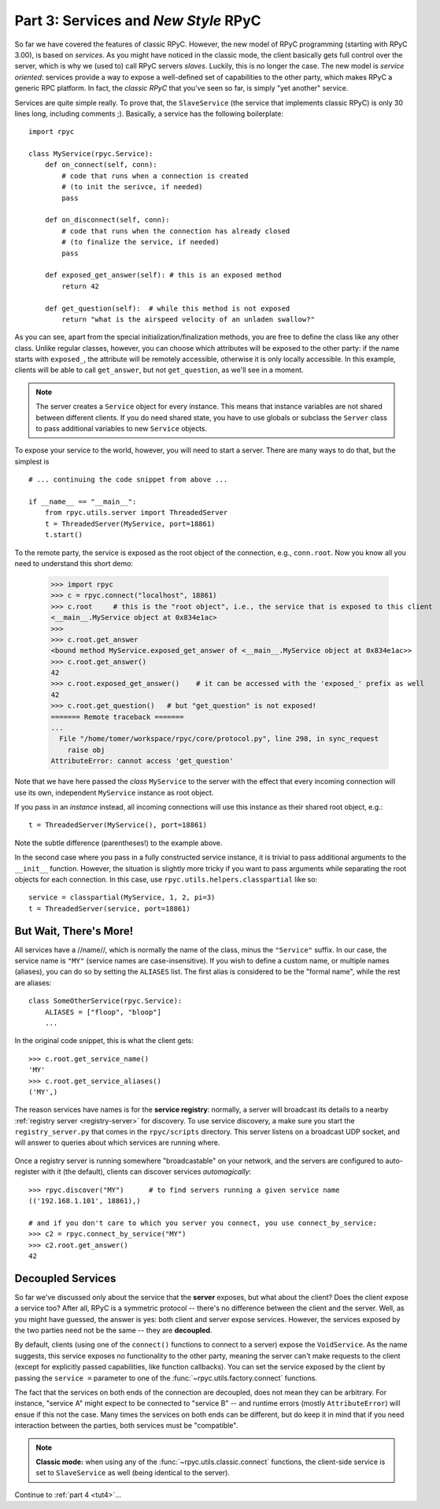 .. _tut3:

Part 3: Services and *New Style* RPyC
=====================================

So far we have covered the features of classic RPyC. However, the new model of RPyC
programming (starting with RPyC 3.00), is based on *services*. As you might have noticed
in the classic mode, the client basically gets full control over the server, which is
why we (used to) call RPyC servers *slaves*. Luckily, this is no longer the case.
The new model is *service oriented*: services provide a way to expose a well-defined set
of capabilities to the other party, which makes RPyC a generic RPC platform. In fact, the
*classic RPyC* that you've seen so far, is simply "yet another" service.

Services are quite simple really. To prove that, the ``SlaveService`` (the service that
implements classic RPyC) is only 30 lines long, including comments ;). Basically, a service
has the following boilerplate::

    import rpyc

    class MyService(rpyc.Service):
        def on_connect(self, conn):
            # code that runs when a connection is created
            # (to init the serivce, if needed)
            pass

        def on_disconnect(self, conn):
            # code that runs when the connection has already closed
            # (to finalize the service, if needed)
            pass

        def exposed_get_answer(self): # this is an exposed method
            return 42

        def get_question(self):  # while this method is not exposed
            return "what is the airspeed velocity of an unladen swallow?"

As you can see, apart from the special initialization/finalization methods, you are free
to define the class like any other class. Unlike regular classes, however, you can
choose which attributes will be exposed to the other party: if the name starts
with ``exposed_``, the attribute will be remotely accessible, otherwise it is only
locally accessible. In this example, clients will be able to call ``get_answer``,
but not ``get_question``, as we'll see in a moment.

.. note::
    The server creates a ``Service`` object for every instance. This means
    that instance variables are not shared between different clients. If you
    do need shared state, you have to use globals or subclass the ``Server``
    class to pass additional variables to new ``Service`` objects.

To expose your service to the world, however, you will need to start a server. There are many
ways to do that, but the simplest is ::

    # ... continuing the code snippet from above ...

    if __name__ == "__main__":
        from rpyc.utils.server import ThreadedServer
        t = ThreadedServer(MyService, port=18861)
        t.start()

To the remote party, the service is exposed as the root object of the connection, e.g.,
``conn.root``. Now you know all you need to understand this short demo:

    >>> import rpyc
    >>> c = rpyc.connect("localhost", 18861)
    >>> c.root     # this is the "root object", i.e., the service that is exposed to this client
    <__main__.MyService object at 0x834e1ac>
    >>>
    >>> c.root.get_answer
    <bound method MyService.exposed_get_answer of <__main__.MyService object at 0x834e1ac>>
    >>> c.root.get_answer()
    42
    >>> c.root.exposed_get_answer()    # it can be accessed with the 'exposed_' prefix as well
    42
    >>> c.root.get_question()   # but "get_question" is not exposed!
    ======= Remote traceback =======
    ...
      File "/home/tomer/workspace/rpyc/core/protocol.py", line 298, in sync_request
        raise obj
    AttributeError: cannot access 'get_question'


Note that we have here passed the *class* ``MyService`` to the server with the
effect that every incoming connection will use its own, independent
``MyService`` instance as root object.

If you pass in an *instance* instead, all incoming connections will use this
instance as their shared root object, e.g.::

        t = ThreadedServer(MyService(), port=18861)

Note the subtle difference (parentheses!) to the example above.

In the second case where you pass in a fully constructed service instance, it
is trivial to pass additional arguments to the ``__init__`` function. However,
the situation is slightly more tricky if you want to pass arguments while
separating the root objects for each connection. In this case, use
``rpyc.utils.helpers.classpartial`` like so::

        service = classpartial(MyService, 1, 2, pi=3)
        t = ThreadedServer(service, port=18861)

But Wait, There's More!
-----------------------
All services have a //name//, which is normally the name of the class, minus the
``"Service"`` suffix. In our case, the service name is ``"MY"`` (service names are
case-insensitive). If you wish to define a custom name, or multiple names (aliases),
you can do so by setting the ``ALIASES`` list. The first alias is considered to be the
"formal name", while the rest are aliases::

    class SomeOtherService(rpyc.Service):
        ALIASES = ["floop", "bloop"]
        ...

In the original code snippet, this is what the client gets::

    >>> c.root.get_service_name()
    'MY'
    >>> c.root.get_service_aliases()
    ('MY',)

The reason services have names is for the **service registry**: normally, a server will
broadcast its details to a nearby :ref:`registry server <registry-server>` for discovery.
To use service discovery, a make sure you start the ``registry_server.py`` that comes in
the ``rpyc/scripts`` directory. This server listens on a broadcast UDP socket, and will
answer to queries about  which services are running where.

.. figure:: _static/registry_server.png
   :align: center

Once a registry server is running somewhere "broadcastable" on your network, and the
servers are configured to auto-register with it (the default), clients can discover
services *automagically*::

    >>> rpyc.discover("MY")      # to find servers running a given service name
    (('192.168.1.101', 18861),)

    # and if you don't care to which you server you connect, you use connect_by_service:
    >>> c2 = rpyc.connect_by_service("MY")
    >>> c2.root.get_answer()
    42

Decoupled Services
------------------
So far we've discussed only about the service that the **server** exposes, but what about
the client? Does the client expose a service too? After all, RPyC is a symmetric protocol --
there's no difference between the client and the server. Well, as you might have guessed,
the answer is yes: both client and server expose services. However, the services exposed
by the two parties need not be the same -- they are **decoupled**.

By default, clients (using one of the ``connect()`` functions to connect to a server)
expose the ``VoidService``. As the name suggests, this service exposes no functionality to the
other party, meaning the server can't make requests to the client (except for explicitly
passed capabilities, like function callbacks). You can set the service exposed by the client
by passing the ``service =`` parameter to one of the :func:`~rpyc.utils.factory.connect`
functions.

The fact that the services on both ends of the connection are decoupled, does not mean
they can be arbitrary. For instance, "service A" might expect to be connected to "service B" --
and runtime errors (mostly ``AttributeError``) will ensue if this not the case. Many times the
services on both ends can be different, but do keep it in mind that if you need interaction
between the parties, both services must be "compatible".

.. note::
   **Classic mode:** when using any of the :func:`~rpyc.utils.classic.connect` functions,
   the client-side service is set to ``SlaveService`` as well (being identical to the server).


Continue to :ref:`part 4 <tut4>`...
